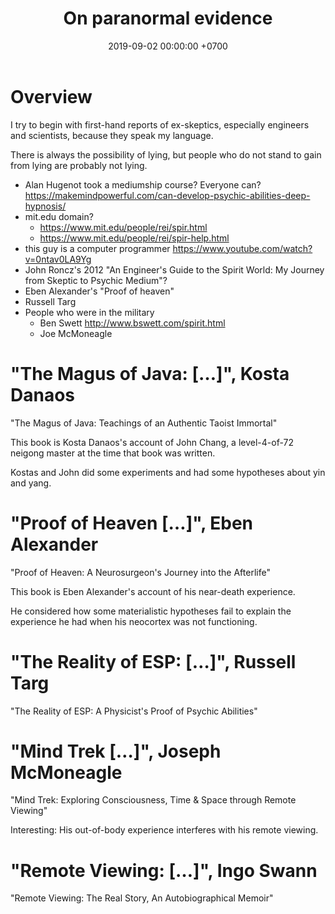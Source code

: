#+TITLE: On paranormal evidence
#+DATE: 2019-09-02 00:00:00 +0700
#+PERMALINK: /paranormal-evidence.html
* Overview
I try to begin with first-hand reports of ex-skeptics, especially engineers and scientists, because they speak my language.

There is always the possibility of lying, but people who do not stand to gain from lying are probably not lying.

- Alan Hugenot took a mediumship course? Everyone can? https://makemindpowerful.com/can-develop-psychic-abilities-deep-hypnosis/
- mit.edu domain?
  - https://www.mit.edu/people/rei/spir.html
  - https://www.mit.edu/people/rei/spir-help.html
- this guy is a computer programmer https://www.youtube.com/watch?v=0ntav0LA9Yg
- John Roncz's 2012 "An Engineer's Guide to the Spirit World: My Journey from Skeptic to Psychic Medium"?
- Eben Alexander's "Proof of heaven"
- Russell Targ
- People who were in the military
  - Ben Swett http://www.bswett.com/spirit.html
  - Joe McMoneagle
* "The Magus of Java: [...]", Kosta Danaos
"The Magus of Java: Teachings of an Authentic Taoist Immortal"

This book is Kosta Danaos's account of John Chang,
a level-4-of-72 neigong master at the time that book was written.

Kostas and John did some experiments and had some hypotheses about yin and yang.
* "Proof of Heaven [...]", Eben Alexander
"Proof of Heaven: A Neurosurgeon's Journey into the Afterlife"

This book is Eben Alexander's account of his near-death experience.

He considered how some materialistic hypotheses fail to explain the experience he had when his neocortex was not functioning.
* "The Reality of ESP: [...]", Russell Targ
"The Reality of ESP: A Physicist's Proof of Psychic Abilities"
* "Mind Trek [...]", Joseph McMoneagle
"Mind Trek: Exploring Consciousness, Time & Space through Remote Viewing"

Interesting: His out-of-body experience interferes with his remote viewing.
* "Remote Viewing: [...]", Ingo Swann
"Remote Viewing: The Real Story, An Autobiographical Memoir"
